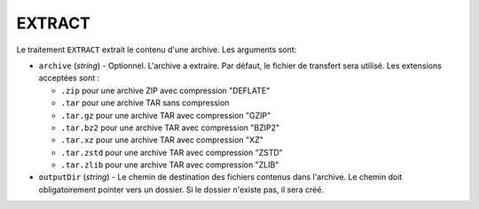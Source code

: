 EXTRACT
=======

Le traitement ``EXTRACT`` extrait le contenu d'une archive. Les arguments sont:

* ``archive`` (*string*) - Optionnel. L'archive a extraire. Par défaut, le
  fichier de transfert sera utilisé. Les extensions acceptées sont :

  - ``.zip`` pour une archive ZIP avec compression "DEFLATE"
  - ``.tar`` pour une archive TAR sans compression
  - ``.tar.gz`` pour une archive TAR avec compression "GZIP"
  - ``.tar.bz2`` pour une archive TAR avec compression "BZIP2"
  - ``.tar.xz`` pour une archive TAR avec compression "XZ"
  - ``.tar.zstd`` pour une archive TAR avec compression "ZSTD"
  - ``.tar.zlib`` pour une archive TAR avec compression "ZLIB"

* ``outputDir`` (*string*) - Le chemin de destination des fichiers contenus
  dans l'archive. Le chemin doit obligatoirement pointer vers un dossier. Si le
  dossier n'existe pas, il sera créé.

